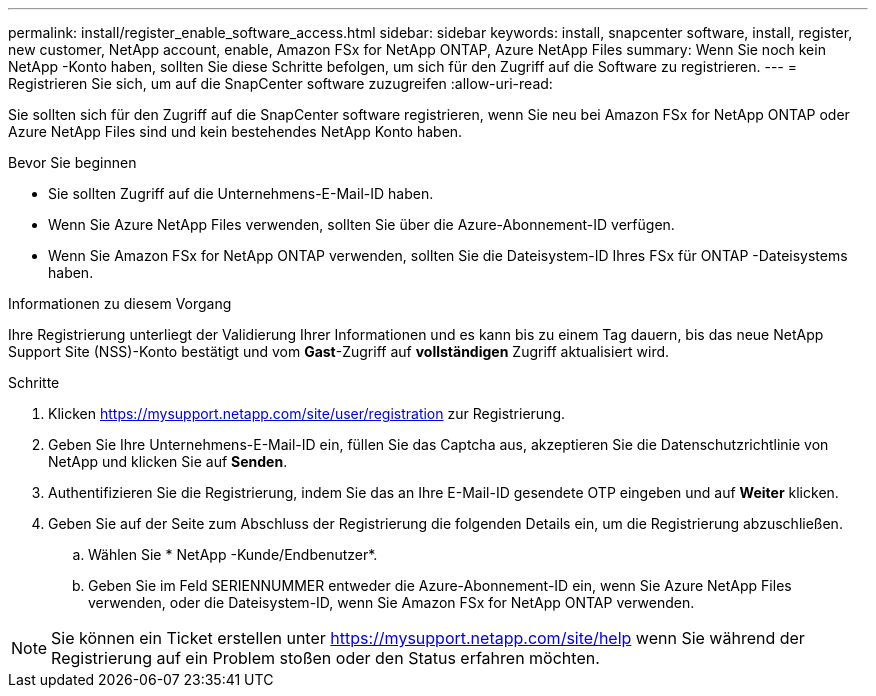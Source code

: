 ---
permalink: install/register_enable_software_access.html 
sidebar: sidebar 
keywords: install, snapcenter software, install, register, new customer, NetApp account, enable, Amazon FSx for NetApp ONTAP, Azure NetApp Files 
summary: Wenn Sie noch kein NetApp -Konto haben, sollten Sie diese Schritte befolgen, um sich für den Zugriff auf die Software zu registrieren. 
---
= Registrieren Sie sich, um auf die SnapCenter software zuzugreifen
:allow-uri-read: 


[role="lead"]
Sie sollten sich für den Zugriff auf die SnapCenter software registrieren, wenn Sie neu bei Amazon FSx for NetApp ONTAP oder Azure NetApp Files sind und kein bestehendes NetApp Konto haben.

.Bevor Sie beginnen
* Sie sollten Zugriff auf die Unternehmens-E-Mail-ID haben.
* Wenn Sie Azure NetApp Files verwenden, sollten Sie über die Azure-Abonnement-ID verfügen.
* Wenn Sie Amazon FSx for NetApp ONTAP verwenden, sollten Sie die Dateisystem-ID Ihres FSx für ONTAP -Dateisystems haben.


.Informationen zu diesem Vorgang
Ihre Registrierung unterliegt der Validierung Ihrer Informationen und es kann bis zu einem Tag dauern, bis das neue NetApp Support Site (NSS)-Konto bestätigt und vom *Gast*-Zugriff auf *vollständigen* Zugriff aktualisiert wird.

.Schritte
. Klicken https://mysupport.netapp.com/site/user/registration[] zur Registrierung.
. Geben Sie Ihre Unternehmens-E-Mail-ID ein, füllen Sie das Captcha aus, akzeptieren Sie die Datenschutzrichtlinie von NetApp und klicken Sie auf *Senden*.
. Authentifizieren Sie die Registrierung, indem Sie das an Ihre E-Mail-ID gesendete OTP eingeben und auf *Weiter* klicken.
. Geben Sie auf der Seite zum Abschluss der Registrierung die folgenden Details ein, um die Registrierung abzuschließen.
+
.. Wählen Sie * NetApp -Kunde/Endbenutzer*.
.. Geben Sie im Feld SERIENNUMMER entweder die Azure-Abonnement-ID ein, wenn Sie Azure NetApp Files verwenden, oder die Dateisystem-ID, wenn Sie Amazon FSx for NetApp ONTAP verwenden.





NOTE: Sie können ein Ticket erstellen unter https://mysupport.netapp.com/site/help[] wenn Sie während der Registrierung auf ein Problem stoßen oder den Status erfahren möchten.
